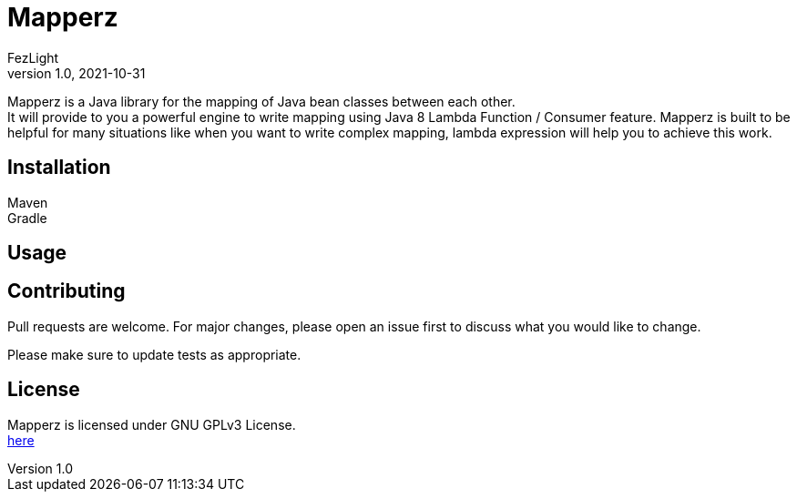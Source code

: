 = {project-name}
FezLight
v1.0, 2021-10-31
:project-name: Mapperz
:hardbreaks-option:

{project-name} is a Java library for the mapping of Java bean classes between each other.
It will provide to you a powerful engine to write mapping using Java 8 Lambda Function / Consumer feature. {project-name} is built to be helpful for many situations like when you want to write complex mapping, lambda expression will help you to achieve this work.

== Installation

Maven::
// TODO

Gradle::
// TODO

== Usage

// TODO

== Contributing
Pull requests are welcome. For major changes, please open an issue first to discuss what you would like to change.

Please make sure to update tests as appropriate.

== License

{project-name} is licensed under GNU GPLv3 License.
link:LICENSE.txt[here]
